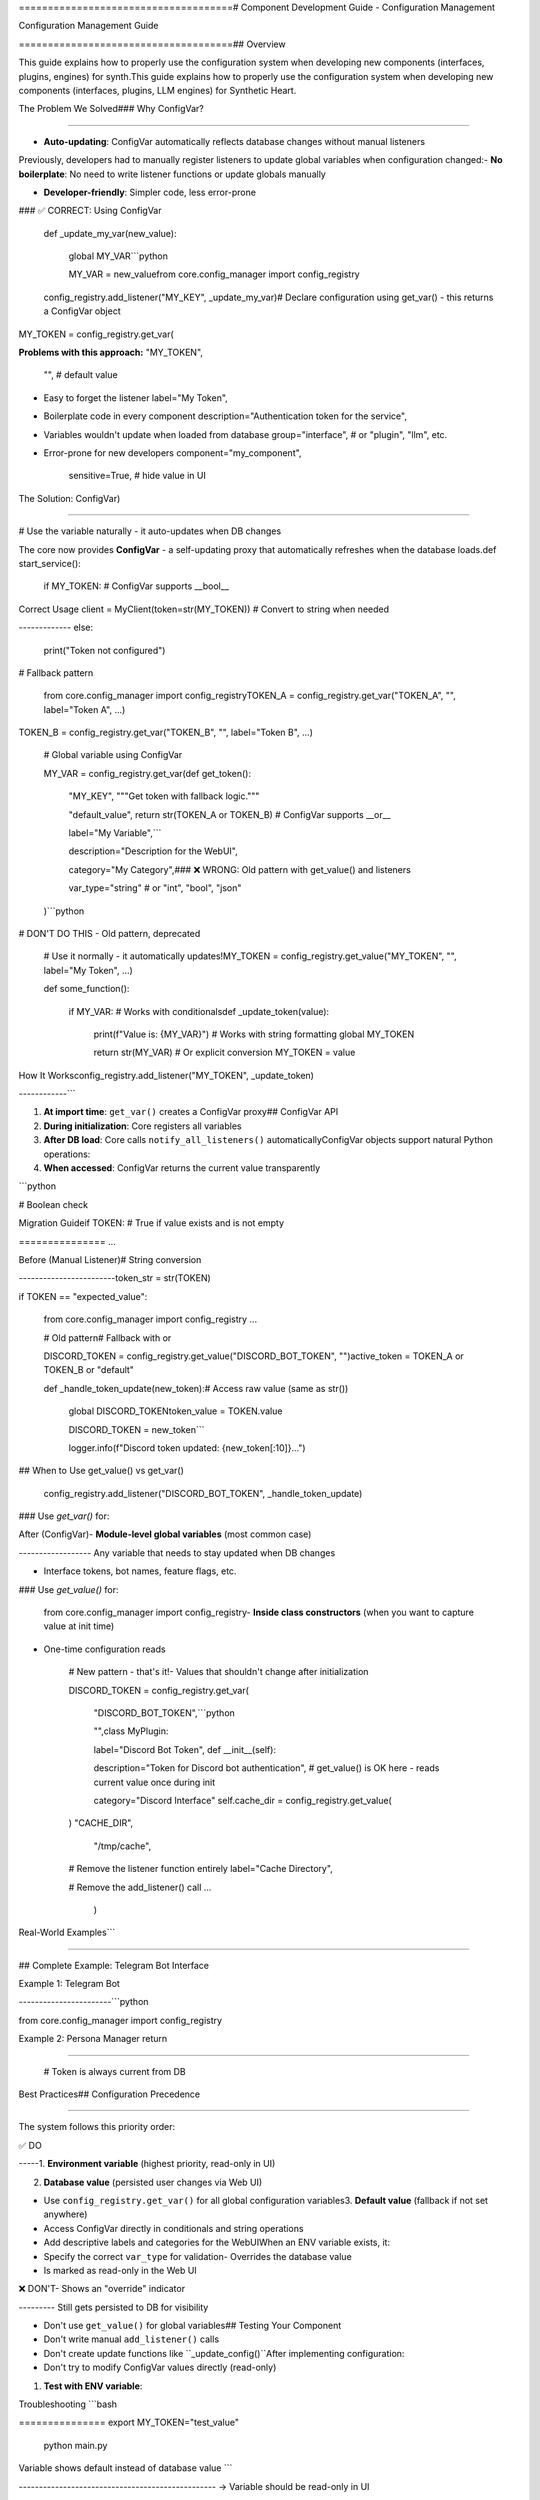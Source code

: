 =====================================# Component Development Guide - Configuration Management

Configuration Management Guide

=====================================## Overview



This guide explains how to properly use the configuration system when developing new components (interfaces, plugins, engines) for synth.This guide explains how to properly use the configuration system when developing new components (interfaces, plugins, LLM engines) for Synthetic Heart.



.. contents:: Table of Contents## ⚠️ IMPORTANT: Use ConfigVar for Global Variables

   :local:

   :depth: 2When declaring configuration variables at module level (global variables), **always use `config_registry.get_var()`** instead of `config_registry.get_value()`.



The Problem We Solved### Why ConfigVar?

=====================

- **Auto-updating**: ConfigVar automatically reflects database changes without manual listeners

Previously, developers had to manually register listeners to update global variables when configuration changed:- **No boilerplate**: No need to write listener functions or update globals manually  

- **Developer-friendly**: Simpler code, less error-prone

.. code-block:: python- **Consistent behavior**: Works the same way across all components



   # ❌ OLD WAY - DON'T DO THIS## The Standard Pattern

   MY_VAR = config_registry.get_value("MY_KEY", "default")

### ✅ CORRECT: Using ConfigVar

   def _update_my_var(new_value):

       global MY_VAR```python

       MY_VAR = new_valuefrom core.config_manager import config_registry



   config_registry.add_listener("MY_KEY", _update_my_var)# Declare configuration using get_var() - this returns a ConfigVar object

MY_TOKEN = config_registry.get_var(

**Problems with this approach:**    "MY_TOKEN",

    "",  # default value

- Easy to forget the listener    label="My Token",

- Boilerplate code in every component    description="Authentication token for the service",

- Variables wouldn't update when loaded from database    group="interface",  # or "plugin", "llm", etc.

- Error-prone for new developers    component="my_component",

    sensitive=True,  # hide value in UI

The Solution: ConfigVar)

========================

# Use the variable naturally - it auto-updates when DB changes

The core now provides **ConfigVar** - a self-updating proxy that automatically refreshes when the database loads.def start_service():

    if MY_TOKEN:  # ConfigVar supports __bool__

Correct Usage        client = MyClient(token=str(MY_TOKEN))  # Convert to string when needed

-------------    else:

        print("Token not configured")

.. code-block:: python

# Fallback pattern

   from core.config_manager import config_registryTOKEN_A = config_registry.get_var("TOKEN_A", "", label="Token A", ...)

TOKEN_B = config_registry.get_var("TOKEN_B", "", label="Token B", ...)

   # Global variable using ConfigVar

   MY_VAR = config_registry.get_var(def get_token():

       "MY_KEY",    """Get token with fallback logic."""

       "default_value",    return str(TOKEN_A or TOKEN_B)  # ConfigVar supports __or__

       label="My Variable",```

       description="Description for the WebUI",

       category="My Category",### ❌ WRONG: Old pattern with get_value() and listeners

       var_type="string"  # or "int", "bool", "json"

   )```python

# DON'T DO THIS - Old pattern, deprecated

   # Use it normally - it automatically updates!MY_TOKEN = config_registry.get_value("MY_TOKEN", "", label="My Token", ...)

   def some_function():

       if MY_VAR:  # Works with conditionalsdef _update_token(value):

           print(f"Value is: {MY_VAR}")  # Works with string formatting    global MY_TOKEN

           return str(MY_VAR)  # Or explicit conversion    MY_TOKEN = value



How It Worksconfig_registry.add_listener("MY_TOKEN", _update_token)

------------```



1. **At import time**: ``get_var()`` creates a ConfigVar proxy## ConfigVar API

2. **During initialization**: Core registers all variables

3. **After DB load**: Core calls ``notify_all_listeners()`` automaticallyConfigVar objects support natural Python operations:

4. **When accessed**: ConfigVar returns the current value transparently

```python

.. note::TOKEN = config_registry.get_var("TOKEN", "", ...)

   You don't need to do anything special - just use ``get_var()`` instead of ``get_value()``.

# Boolean check

Migration Guideif TOKEN:  # True if value exists and is not empty

===============    ...



Before (Manual Listener)# String conversion

------------------------token_str = str(TOKEN)



.. code-block:: python# Equality

if TOKEN == "expected_value":

   from core.config_manager import config_registry    ...



   # Old pattern# Fallback with or

   DISCORD_TOKEN = config_registry.get_value("DISCORD_BOT_TOKEN", "")active_token = TOKEN_A or TOKEN_B or "default"



   def _handle_token_update(new_token):# Access raw value (same as str())

       global DISCORD_TOKENtoken_value = TOKEN.value

       DISCORD_TOKEN = new_token```

       logger.info(f"Discord token updated: {new_token[:10]}...")

## When to Use get_value() vs get_var()

   config_registry.add_listener("DISCORD_BOT_TOKEN", _handle_token_update)

### Use `get_var()` for:

After (ConfigVar)- **Module-level global variables** (most common case)

------------------ Any variable that needs to stay updated when DB changes

- Interface tokens, bot names, feature flags, etc.

.. code-block:: python

### Use `get_value()` for:

   from core.config_manager import config_registry- **Inside class constructors** (when you want to capture value at init time)

- One-time configuration reads

   # New pattern - that's it!- Values that shouldn't change after initialization

   DISCORD_TOKEN = config_registry.get_var(

       "DISCORD_BOT_TOKEN",```python

       "",class MyPlugin:

       label="Discord Bot Token",    def __init__(self):

       description="Token for Discord bot authentication",        # get_value() is OK here - reads current value once during init

       category="Discord Interface"        self.cache_dir = config_registry.get_value(

   )            "CACHE_DIR", 

            "/tmp/cache",

   # Remove the listener function entirely            label="Cache Directory",

   # Remove the add_listener() call            ...

        )

Real-World Examples```

===================

## Complete Example: Telegram Bot Interface

Example 1: Telegram Bot

-----------------------```python

from core.config_manager import config_registry

.. code-block:: pythonfrom core.logging_utils import log_warning



   # Global variables# Configuration - use get_var() for module-level variables

   BOTFATHER_TOKEN = config_registry.get_var(BOTFATHER_TOKEN = config_registry.get_var(

       "BOTFATHER_TOKEN",    "BOTFATHER_TOKEN",

       "",    "",

       label="BotFather Token",    label="Telegram Bot Token",

       description="Token from @BotFather",    description="Token provided by BotFather to access the Telegram Bot API.",

       category="Telegram Interface"    group="interface",

   )    component="telegram_bot",

    sensitive=True,

   TELEGRAM_TOKEN = config_registry.get_var()

       "TELEGRAM_TOKEN",

       "",TELEGRAM_TOKEN = config_registry.get_var(

       label="Legacy Telegram Token",    "TELEGRAM_TOKEN",

       description="Fallback token",    "",

       category="Telegram Interface"    label="Telegram Token (Alternative)",

   )    description="Optional alternative Telegram bot token (fallback for BOTFATHER_TOKEN).",

    group="interface",

   # Helper function for fallback logic    component="telegram_bot",

   def get_effective_token():    sensitive=True,

       token = str(BOTFATHER_TOKEN).strip())

       if not token:

           token = str(TELEGRAM_TOKEN).strip()def get_telegram_token() -> str:

       return token    """

    Get the active Telegram token with fallback logic.

   # Use in your code    Returns BOTFATHER_TOKEN if set, otherwise TELEGRAM_TOKEN.

   async def start_bot():    """

       token = get_effective_token()    token = BOTFATHER_TOKEN or TELEGRAM_TOKEN

       if not token:    return str(token) if token else ""

           raise ValueError("No Telegram token configured")

       async def start_bot():

       app = ApplicationBuilder().token(token).build()    token = get_telegram_token()

       # ...    if not token:

        log_warning("[telegram_bot] Token not configured - skipping startup")

Example 2: Persona Manager        return

--------------------------    

    # Token is always current from DB

.. code-block:: python    app = ApplicationBuilder().token(token).build()

    await app.run_polling()

   # Multiple related variables```

   PERSONA_DEFAULT_NAME = config_registry.get_var(

       "PERSONA_DEFAULT_NAME",## Configuration Options

       "SyntH",

       label="Persona Name",All configuration methods accept these parameters:

       description="Default persona name",

       category="Persona",```python

       var_type="string"config_registry.get_var(

   )    "CONFIG_KEY",              # Unique identifier (UPPERCASE_WITH_UNDERSCORES)

    "default_value",           # Default if not in ENV or DB

   PERSONA_ALIASES_TRIGGER = config_registry.get_var(    label="Human Readable",    # Display name in Web UI

       "PERSONA_ALIASES_TRIGGER",    description="...",         # Help text in Web UI

       "//aliases",    value_type=str,            # str, int, bool, float, or custom converter

       label="Aliases Trigger",    group="core",              # Grouping: "core", "interface", "plugin", "llm"

       description="Command to list aliases",    component="my_component",  # Component name for attribution

       category="Persona"    advanced=False,            # True to hide in basic settings view

   )    sensitive=True,            # True to hide value in UI (passwords, tokens)

    tags=["bootstrap"],        # Special tags (usually not needed)

   # Use directly in functions    constraints={"min": 0},    # Validation constraints (optional)

   def get_persona_name():)

       return str(PERSONA_DEFAULT_NAME)```



Best Practices## Configuration Precedence

==============

The system follows this priority order:

✅ DO

-----1. **Environment variable** (highest priority, read-only in UI)

2. **Database value** (persisted user changes via Web UI)

- Use ``config_registry.get_var()`` for all global configuration variables3. **Default value** (fallback if not set anywhere)

- Access ConfigVar directly in conditionals and string operations

- Add descriptive labels and categories for the WebUIWhen an ENV variable exists, it:

- Specify the correct ``var_type`` for validation- Overrides the database value

- Is marked as read-only in the Web UI

❌ DON'T- Shows an "override" indicator

--------- Still gets persisted to DB for visibility



- Don't use ``get_value()`` for global variables## Testing Your Component

- Don't write manual ``add_listener()`` calls

- Don't create update functions like ``_update_config()``After implementing configuration:

- Don't try to modify ConfigVar values directly (read-only)

1. **Test with ENV variable**:

Troubleshooting   ```bash

===============   export MY_TOKEN="test_value"

   python main.py

Variable shows default instead of database value   ```

-------------------------------------------------   → Variable should be read-only in UI



**Symptom**: Your variable shows the default value even though it's set in the database.2. **Test with DB value**:

   - Remove from ENV

**Old cause**: Variable was registered after ``load_all_from_db()`` was called.   - Set value in Web UI

   - Restart application

**Solution**: Use ``get_var()`` - the core now loads the database after all components register their variables, and ConfigVar updates automatically.   → Value should persist



How to set values from code3. **Test default**:

----------------------------   - Remove from ENV and DB

   → Should use default value

.. code-block:: python

## Common Patterns

   # To programmatically set a config value:

   config_registry.set_value("MY_KEY", "new_value")### Feature Flags

```python

   # The ConfigVar will automatically reflect the changeENABLE_FEATURE = config_registry.get_var(

   # No manual updates needed!    "ENABLE_FEATURE",

    False,

Technical Details    value_type="bool",

=================    label="Enable Feature",

    ...

ConfigVar Implementation)

------------------------

if ENABLE_FEATURE:

ConfigVar is a lightweight proxy that:    # Feature code

    pass

- Stores the config key, default, and parameters```

- Implements magic methods (``__str__``, ``__bool__``, ``__eq__``, etc.)

- Retrieves the current value on each access via ``get_value()``### Numeric Settings

- Automatically registers a listener with the config registry```python

TIMEOUT = config_registry.get_var(

Initialization Sequence    "TIMEOUT",

-----------------------    30,

    value_type=int,

1. **Component imports**: ConfigVar instances created via ``get_var()``    label="Timeout (seconds)",

2. **Core initialization**: All components discover and register    constraints={"min": 1, "max": 300},

3. **Environment flush**: ``flush_env_to_db()`` syncs ENV variables    ...

4. **Database load**: ``load_all_from_db()`` loads all values from DB)

5. **Notification**: ``notify_all_listeners()`` updates all ConfigVars

6. **Runtime**: ConfigVars always return current value when accessedawait asyncio.wait_for(operation(), timeout=int(TIMEOUT))

```

Summary

=======### List/Set Settings

```python

.. important::ALLOWED_IDS = config_registry.get_var(

   **Old way**: Manual listeners, error-prone, confusing    "ALLOWED_IDS",

       "",

   **New way**: ``config_registry.get_var()`` - automatic, foolproof, standardized    label="Allowed IDs",

    description="Comma-separated list of allowed user IDs",

When developing new interfaces, plugins, or engines:    ...

)

1. Use ``get_var()`` for global config variables

2. Don't add manual listenersdef get_allowed_ids() -> set[str]:

3. Access the variable normally - it just works!    value = str(ALLOWED_IDS).strip()

    return set(x.strip() for x in value.split(",") if x.strip())

This ensures consistency across the codebase and makes development easier for everyone.```


## Migration from Old Pattern

If you have existing code using the old pattern:

```python
# Old
VAR = config_registry.get_value("VAR", "default", ...)
def _update_var(value):
    global VAR
    VAR = value
config_registry.add_listener("VAR", _update_var)
```

Convert to:

```python
# New
VAR = config_registry.get_var("VAR", "default", ...)
```

That's it! Remove the listener function and `add_listener` call.

## Need Help?

- Check existing interfaces: `interface/telegram_bot.py`, `interface/discord_interface.py`
- Check core modules: `core/persona_manager.py`
- Ask in the development channel

## Summary

✅ **DO**:
- Use `get_var()` for module-level configuration variables
- Use ConfigVar objects naturally (they support bool, str, or, eq)
- Create helper functions for complex value processing

❌ **DON'T**:
- Use `get_value()` + manual listeners for global variables
- Update globals manually in listener functions
- Assume values stay constant (they update automatically)

---

**Remember**: If you declare a configuration variable at module level, use `get_var()`. The system handles everything else automatically!
